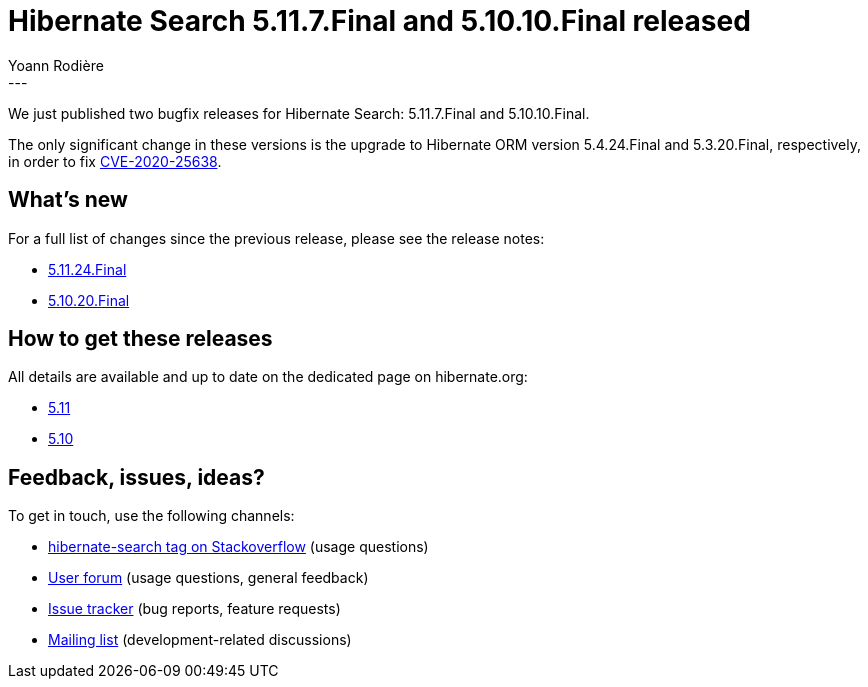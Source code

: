 = Hibernate Search 5.11.7.Final and 5.10.10.Final released
Yoann Rodière
:awestruct-tags: [ "Hibernate Search", "Lucene", "Elasticsearch", "Releases" ]
:awestruct-layout: blog-post
:awestruct-project: search
:hsearch-doc-url-prefix: https://docs.jboss.org/hibernate/search/5.11/reference/en-US/html_single/
:hsearch-jira-url-prefix: https://hibernate.atlassian.net/browse
:hsearch-version-family: 5.11
:hsearch-version-family-5-10: 5.10
:hsearch-jira-project-id: 10061
:hsearch-jira-version-id: 31830
:hsearch-jira-version-id-5-10: 31830
---

We just published two bugfix releases for Hibernate Search:
5.11.7.Final and 5.10.10.Final.

The only significant change in these versions is the upgrade to Hibernate ORM version 5.4.24.Final and 5.3.20.Final,
respectively, in order to fix https://access.redhat.com/security/cve/CVE-2020-25638[CVE-2020-25638].

== What's new

For a full list of changes since the previous release,
please see the release notes:

* link:https://hibernate.atlassian.net/secure/ReleaseNote.jspa?projectId={hsearch-jira-project-id}&version={hsearch-jira-version-id}[5.11.24.Final]
* link:https://hibernate.atlassian.net/secure/ReleaseNote.jspa?projectId={hsearch-jira-project-id}&version={hsearch-jira-version-id-5-10}[5.10.20.Final]

== How to get these releases

All details are available and up to date on the dedicated page on hibernate.org:

* link:https://hibernate.org/search/releases/{hsearch-version-family}/#get-it[5.11]
* link:https://hibernate.org/search/releases/{hsearch-version-family-5-10}/#get-it[5.10]

== Feedback, issues, ideas?

To get in touch, use the following channels:

* http://stackoverflow.com/questions/tagged/hibernate-search[hibernate-search tag on Stackoverflow] (usage questions)
* https://discourse.hibernate.org/c/hibernate-search[User forum] (usage questions, general feedback)
* https://hibernate.atlassian.net/browse/HSEARCH[Issue tracker] (bug reports, feature requests)
* http://lists.jboss.org/pipermail/hibernate-dev/[Mailing list] (development-related discussions)
